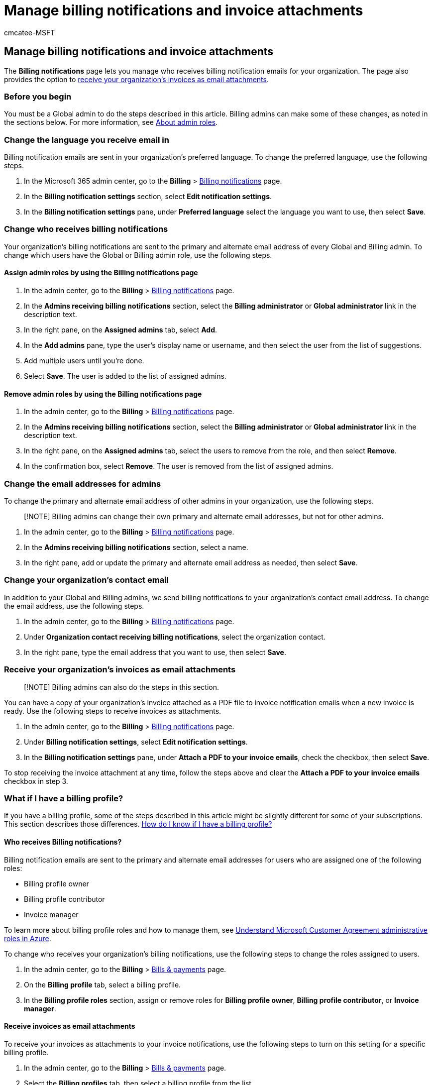 = Manage billing notifications and invoice attachments
:audience: Admin
:author: cmcatee-MSFT
:description: Learn how to manage who receives billing notification emails and invoice attachments.
:f1.keywords: ["CSH"]
:manager: scotv
:ms.author: cmcatee
:ms.collection: ["M365-subscription-management", "Adm_O365"]
:ms.custom: ["commerce_billing", "okr_SMB", "AdminSurgePortfolio"]
:ms.date: 03/17/2021
:ms.localizationpriority: medium
:ms.reviewer: prkalid, guyb
:ms.service: o365-administration
:ms.topic: article
:search.appverid: ["MET150"]

== Manage billing notifications and invoice attachments

The *Billing notifications* page lets you manage who receives billing notification emails for your organization.
The page also provides the option to <<receive-your-organizations-invoices-as-email-attachments,receive your organization's invoices as email attachments>>.

=== Before you begin

You must be a Global admin to do the steps described in this article.
Billing admins can make some of these changes, as noted in the sections below.
For more information, see xref:../../admin/add-users/about-admin-roles.adoc[About admin roles].

=== Change the language you receive email in

Billing notification emails are sent in your organization's preferred language.
To change the preferred language, use the following steps.

. In the Microsoft 365 admin center, go to the *Billing* > https://go.microsoft.com/fwlink/p/?linkid=853212[Billing notifications] page.
. In the *Billing notification settings* section, select *Edit notification settings*.
. In the *Billing notification settings* pane, under *Preferred language* select the language you want to use, then select *Save*.

=== Change who receives billing notifications

Your organization's billing notifications are sent to the primary and alternate email address of every Global and Billing admin.
To change which users have the Global or Billing admin role, use the following steps.

==== Assign admin roles by using the Billing notifications page

. In the admin center, go to the *Billing* > https://go.microsoft.com/fwlink/p/?linkid=853212[Billing notifications] page.
. In the *Admins receiving billing notifications* section, select the *Billing administrator* or *Global administrator* link in the description text.
. In the right pane, on the *Assigned admins* tab, select *Add*.
. In the *Add admins* pane, type the user's display name or username, and then select the user from the list of suggestions.
. Add multiple users until you're done.
. Select *Save*.
The user is added to the list of assigned admins.

==== Remove admin roles by using the Billing notifications page

. In the admin center, go to the *Billing* > https://go.microsoft.com/fwlink/p/?linkid=853212[Billing notifications] page.
. In the *Admins receiving billing notifications* section, select the *Billing administrator* or *Global administrator* link in the description text.
. In the right pane, on the *Assigned admins* tab, select the users to remove from the role, and then select *Remove*.
. In the confirmation box, select *Remove*.
The user is removed from the list of assigned admins.

=== Change the email addresses for admins

To change the primary and alternate email address of other admins in your organization, use the following steps.

____
[!NOTE] Billing admins can change their own primary and alternate email addresses, but not for other admins.
____

. In the admin center, go to the *Billing* > https://go.microsoft.com/fwlink/p/?linkid=853212[Billing notifications] page.
. In the *Admins receiving billing notifications* section, select a name.
. In the right pane, add or update the primary and alternate email address as needed, then select *Save*.

=== Change your organization's contact email

In addition to your Global and Billing admins, we send billing notifications to your organization's contact email address.
To change the email address, use the following steps.

. In the admin center, go to the *Billing* > https://go.microsoft.com/fwlink/p/?linkid=853212[Billing notifications] page.
. Under *Organization contact receiving billing notifications*, select the organization contact.
. In the right pane, type the email address that you want to use, then select *Save*.

=== Receive your organization's invoices as email attachments

____
[!NOTE] Billing admins can also do the steps in this section.
____

You can have a copy of your organization's invoice attached as a PDF file to invoice notification emails when a new invoice is ready.
Use the following steps to receive invoices as attachments.

. In the admin center, go to the *Billing* > https://go.microsoft.com/fwlink/p/?linkid=853212[Billing notifications] page.
. Under *Billing notification settings*, select *Edit notification settings*.
. In the *Billing notification settings* pane, under *Attach a PDF to your invoice emails*, check the checkbox, then select *Save*.

To stop receiving the invoice attachment at any time, follow the steps above and clear the *Attach a PDF to your invoice  emails* checkbox in step 3.

=== What if I have a billing profile?

If you have a billing profile, some of the steps described in this article might be slightly different for some of your subscriptions.
This section describes those differences.
xref:manage-billing-profiles.adoc[How do I know if I have a billing profile?]

==== Who receives Billing notifications?

Billing notification emails are sent to the primary and alternate email addresses for users who are assigned one of the following roles:

* Billing profile owner
* Billing profile contributor
* Invoice manager

To learn more about billing profile roles and how to manage them, see link:/azure/cost-management-billing/manage/understand-mca-roles[Understand Microsoft Customer Agreement administrative roles in Azure].

To change who receives your organization's billing notifications, use the following steps to change the roles assigned to users.

. In the admin center, go to the *Billing* > https://go.microsoft.com/fwlink/p/?linkid=2102895[Bills & payments] page.
. On the *Billing profile* tab, select a billing profile.
. In the *Billing profile roles* section, assign or remove roles for *Billing profile owner*, *Billing profile contributor*, or *Invoice manager*.

==== Receive invoices as email attachments

To receive your invoices as attachments to your invoice notifications, use the following steps to turn on this setting for a specific billing profile.

. In the admin center, go to the *Billing* > https://go.microsoft.com/fwlink/p/?linkid=2102895[Bills & payments] page.
. Select the *Billing profiles* tab, then select a billing profile from the list.
. On the billing profile details page, under *Get invoices in email attachments*, switch the toggle to *On*.

=== Related content

xref:view-your-bill-or-invoice.adoc[View your bill or invoice] (article) + xref:mexico-billing-info.adoc[Billing information for Microsoft 365 for business in Mexico] (article) + xref:understand-your-invoice2.adoc[Understand your bill or invoice for Microsoft 365 for business] (article) + xref:../../admin/add-users/add-users.adoc[Add users and assign licenses at the same time] (article)
